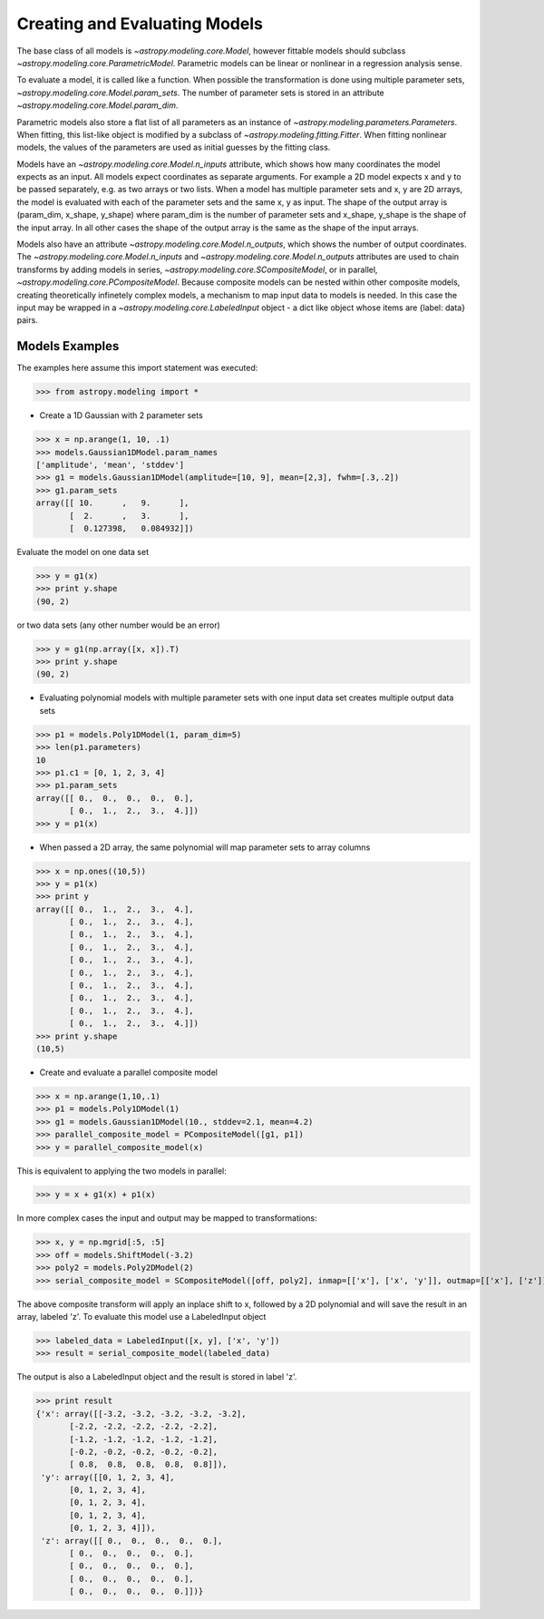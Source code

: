 ******************************
Creating and Evaluating Models
******************************

The base class of all models is `~astropy.modeling.core.Model`, however fittable
models should subclass `~astropy.modeling.core.ParametricModel`. Parametric
models can be linear or nonlinear in a regression analysis sense.

To evaluate a model, it is called like a function. When possible the
transformation is done using multiple parameter sets,
`~astropy.modeling.core.Model.param_sets`.
The number of parameter sets is stored in an attribute
`~astropy.modeling.core.Model.param_dim`.

Parametric models also store a flat list of all parameters as an instance of
`~astropy.modeling.parameters.Parameters`. When fitting, this list-like object is
modified by a subclass of `~astropy.modeling.fitting.Fitter`. When fitting nonlinear models,
the values of the parameters are used as initial guesses by the fitting class.

Models have an `~astropy.modeling.core.Model.n_inputs` attribute, which shows
how many coordinates the
model expects as an input. All models expect coordinates as separate arguments.
For example a 2D model expects x and y to be passed separately,
e.g. as two arrays or two lists. When a model has multiple parameter sets and x, y are
2D arrays, the model is evaluated with each of the parameter sets and the same x, y as
input. The shape of the output array is (param_dim, x_shape, y_shape) where param_dim is the number
of parameter sets and x_shape, y_shape is the shape of the input array.
In all other cases the shape of the output array is the same as the shape of the
input arrays.

Models also have an attribute `~astropy.modeling.core.Model.n_outputs`, which shows
the number of output coordinates. The `~astropy.modeling.core.Model.n_inputs` and
`~astropy.modeling.core.Model.n_outputs` attributes are used to chain transforms by
adding models in series, `~astropy.modeling.core.SCompositeModel`, or in parallel,
`~astropy.modeling.core.PCompositeModel`. Because composite models can
be nested within other composite models, creating
theoretically infinetely complex models, a mechanism to map input data to models
is needed. In this case the input may be wrapped in a
`~astropy.modeling.core.LabeledInput` object - a dict like object whose items are {label: data} pairs.

Models Examples
---------------

The examples here assume this import statement was executed:

>>> from astropy.modeling import *

- Create a 1D Gaussian with 2 parameter sets

>>> x = np.arange(1, 10, .1)
>>> models.Gaussian1DModel.param_names
['amplitude', 'mean', 'stddev']
>>> g1 = models.Gaussian1DModel(amplitude=[10, 9], mean=[2,3], fwhm=[.3,.2])
>>> g1.param_sets
array([[ 10.      ,   9.      ],
       [  2.      ,   3.      ],
       [  0.127398,   0.084932]])

Evaluate the model on one data set

>>> y = g1(x)
>>> print y.shape
(90, 2)

or two data sets (any other number would be an error)

>>> y = g1(np.array([x, x]).T)
>>> print y.shape
(90, 2)

.. plot::

  import matplotlib.pyplot as plt
  import numpy as np
  from astropy.modeling import models, fitting
  x = np.arange(1, 10, .1)
  g1 = models.Gaussian1DModel(amplitude=[10, 9], mean=[2,3], fwhm=[.3,.2])
  y = g1(x)
  plt.plot(x, y)
  plt.title('Evaluate a Gaussian1DModel with 2 parameter sets and 1 set of input data')
  plt.show()

.. plot::

  import matplotlib.pyplot as plt
  import numpy as np
  from astropy.modeling import models, fitting
  x = np.arange(1, 10, .1)
  g1 = models.Gaussian1DModel(amplitude=[10, 9], mean=[2,3], fwhm=[.3,.2])
  y = g1(np.array([x, x]).T)
  plt.plot(x, y)
  plt.title('Evaluating a Gaussian1DModel with 2 parameter sets and 2 sets of input data')
  plt.show()


- Evaluating polynomial models with multiple parameter sets with one input data set creates multiple output data sets

>>> p1 = models.Poly1DModel(1, param_dim=5)
>>> len(p1.parameters)
10
>>> p1.c1 = [0, 1, 2, 3, 4]
>>> p1.param_sets
array([[ 0.,  0.,  0.,  0.,  0.],
       [ 0.,  1.,  2.,  3.,  4.]])
>>> y = p1(x)


.. plot::

  import matplotlib.pyplot as plt
  import numpy as np
  from astropy.modeling import models, fitting
  x = np.arange(1, 10, .1)
  p1 = models.Poly1DModel(1, param_dim=5)
  p1.c1 = [0, 1, 2, 3, 4]
  y = p1(x)
  plt.plot(x, y)
  plt.title("Poly1DModel with 5 parameter sets")
  plt.show()

- When passed a 2D array, the same polynomial will map parameter sets to array columns

>>> x = np.ones((10,5))
>>> y = p1(x)
>>> print y
array([[ 0.,  1.,  2.,  3.,  4.],
       [ 0.,  1.,  2.,  3.,  4.],
       [ 0.,  1.,  2.,  3.,  4.],
       [ 0.,  1.,  2.,  3.,  4.],
       [ 0.,  1.,  2.,  3.,  4.],
       [ 0.,  1.,  2.,  3.,  4.],
       [ 0.,  1.,  2.,  3.,  4.],
       [ 0.,  1.,  2.,  3.,  4.],
       [ 0.,  1.,  2.,  3.,  4.],
       [ 0.,  1.,  2.,  3.,  4.]])
>>> print y.shape
(10,5)

- Create and evaluate a parallel composite model

>>> x = np.arange(1,10,.1)
>>> p1 = models.Poly1DModel(1)
>>> g1 = models.Gaussian1DModel(10., stddev=2.1, mean=4.2)
>>> parallel_composite_model = PCompositeModel([g1, p1])
>>> y = parallel_composite_model(x)

This is equivalent to applying the two models in parallel:

>>> y = x + g1(x) + p1(x)

In more complex cases the input and output may be mapped to transformations:

>>> x, y = np.mgrid[:5, :5]
>>> off = models.ShiftModel(-3.2)
>>> poly2 = models.Poly2DModel(2)
>>> serial_composite_model = SCompositeModel([off, poly2], inmap=[['x'], ['x', 'y']], outmap=[['x'], ['z']])

The above composite transform will apply an inplace shift to x, followed by a 2D
polynomial and will save the result in an array, labeled 'z'.
To evaluate this model use a LabeledInput object

>>> labeled_data = LabeledInput([x, y], ['x', 'y'])
>>> result = serial_composite_model(labeled_data)

The output is also a LabeledInput object and the result is stored in label 'z'.

>>> print result
{'x': array([[-3.2, -3.2, -3.2, -3.2, -3.2],
       [-2.2, -2.2, -2.2, -2.2, -2.2],
       [-1.2, -1.2, -1.2, -1.2, -1.2],
       [-0.2, -0.2, -0.2, -0.2, -0.2],
       [ 0.8,  0.8,  0.8,  0.8,  0.8]]),
 'y': array([[0, 1, 2, 3, 4],
       [0, 1, 2, 3, 4],
       [0, 1, 2, 3, 4],
       [0, 1, 2, 3, 4],
       [0, 1, 2, 3, 4]]),
 'z': array([[ 0.,  0.,  0.,  0.,  0.],
       [ 0.,  0.,  0.,  0.,  0.],
       [ 0.,  0.,  0.,  0.,  0.],
       [ 0.,  0.,  0.,  0.,  0.],
       [ 0.,  0.,  0.,  0.,  0.]])}


